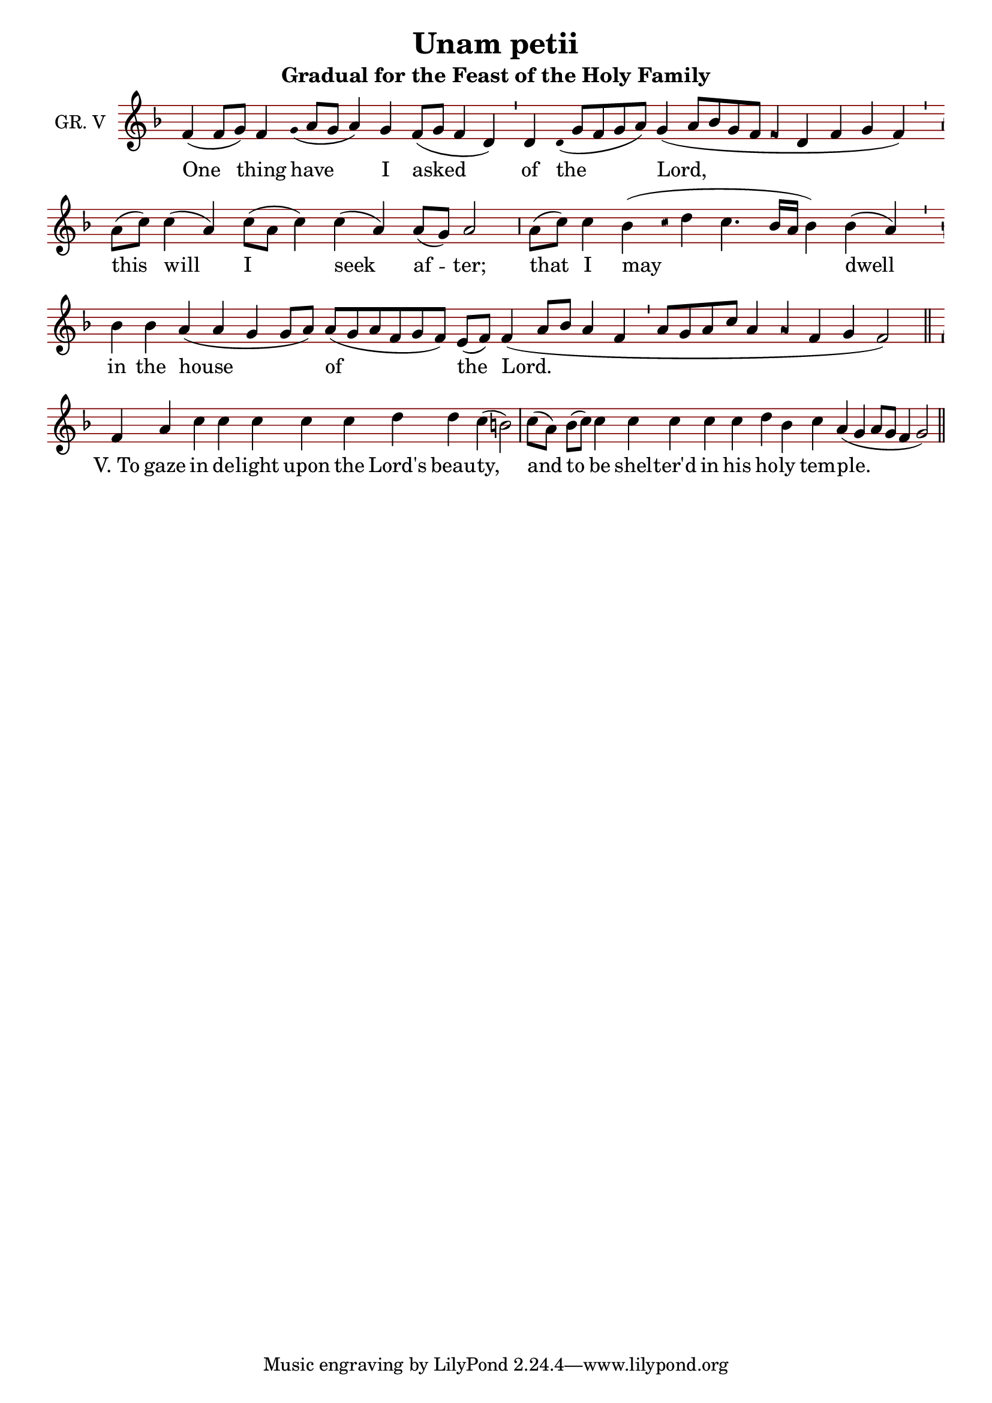 \version "2.24.4"

\header {
  title = "Unam petii"
  subtitle = "Gradual for the Feast of the Holy Family"
}

oriscus = {
  %default_oriscus
  \once \override NoteHead.stencil = #ly:text-interface::print
  \once \override NoteHead.text = \markup \musicglyph "noteheads.ssolesmes.oriscus"
  \once \set fontSize = 3
  %end
}

quilisma = {
  %default_quilisma
  \once \override NoteHead.stencil = #ly:text-interface::print
  \once \override NoteHead.text = \markup \musicglyph "noteheads.svaticana.quilisma"
  \once \set fontSize = 3
  \once \override Stem.transparent = ##t
  %end
}

initioDebilis = {
  %default_initioDebilis
  \once \set fontSize = -3
  \once \override Stem.transparent = ##t
  %end
}

liquescentDiminutive = {
  \once \set fontSize = -3
}

liquescentAugmentativeAscending = {
  \once \override NoteHead.stencil = #ly:text-interface::print
  \once \override NoteHead.text = \markup \musicglyph "noteheads.ssolesmes.auct.asc"
  \once \set fontSize = 3
}

liquescentAugmentativeDescending = {
  \once \override NoteHead.stencil = #ly:text-interface::print
  \once \override NoteHead.text = \markup \musicglyph "noteheads.ssolesmes.auct.desc"
  \once \set fontSize = 3
}

quarterBar = {
  \bar "'"
}

halfBar = {
  \bar ","
}

fullBar = {
  \bar "|"
}

doubleBar = {
  \bar "||"
}

global = {
  \key d \minor
  \omit Staff.TimeSignature
  \cadenzaOn
  \override Staff.StaffSymbol.color = #darkred
}

melody = \transpose c c \relative c' {
  \global
  % One thing have I asked
  f4( f8[ g]) f4 \initioDebilis g16( a8[ g] a4) g f8([ g] f4 d4) \quarterBar
  % of the Lord,
  d4 \initioDebilis d16( g8[ f g a]) g4( a8[ bes g f] \oriscus f4 d f g f) \quarterBar
  % this will I seek after;
  a8([ c]) c4( a) c8([ a] c4) c( a) a8([ g]) a2 \halfBar
  % that I may dwell
  a8([ c]) c4 bes4( \quilisma c16 d4 c4. bes16[ a] bes4) bes( a) \quarterBar 
  % in the house of the Lord.
  bes4 bes a4( a g g8[ a]) a([ g a f g f]) e([ f]) f4( a8[ bes] a4 f4 \quarterBar
  a8[ g a c] a4 \oriscus a f g f2) \doubleBar \break

  % (simple Psalm Tone)
  % To gaze in delight upon the Lord's beauty,
  f4 a c c c c c d d c( b2) \fullBar
  % and to be sheltered in his holy temple.
  c8([ a]) b([ c]) c4 c c c c d b c a( g a8[ g] f4 g2) \doubleBar

}

text = \lyricmode {
  One thing have I asked of the Lord, this will I seek af -- ter; that I may dwell in the house of the Lord.
  \markup { V. "To" } gaze in de -- light upon the Lord's beau -- ty, and to be shel -- ter'd in his ho -- ly tem -- ple.
  One thing...
}

\score {
  <<
  \new Staff {
    \context Voice = "vocal" { \melody }
  }
  \new Lyrics \lyricsto "vocal" \text
  >>
  \layout {
    \context {
      \Staff
      instrumentName = "GR. V"
      \consists Custos_engraver
      \override Custos.style = #'medicaea
    }
  }
}
